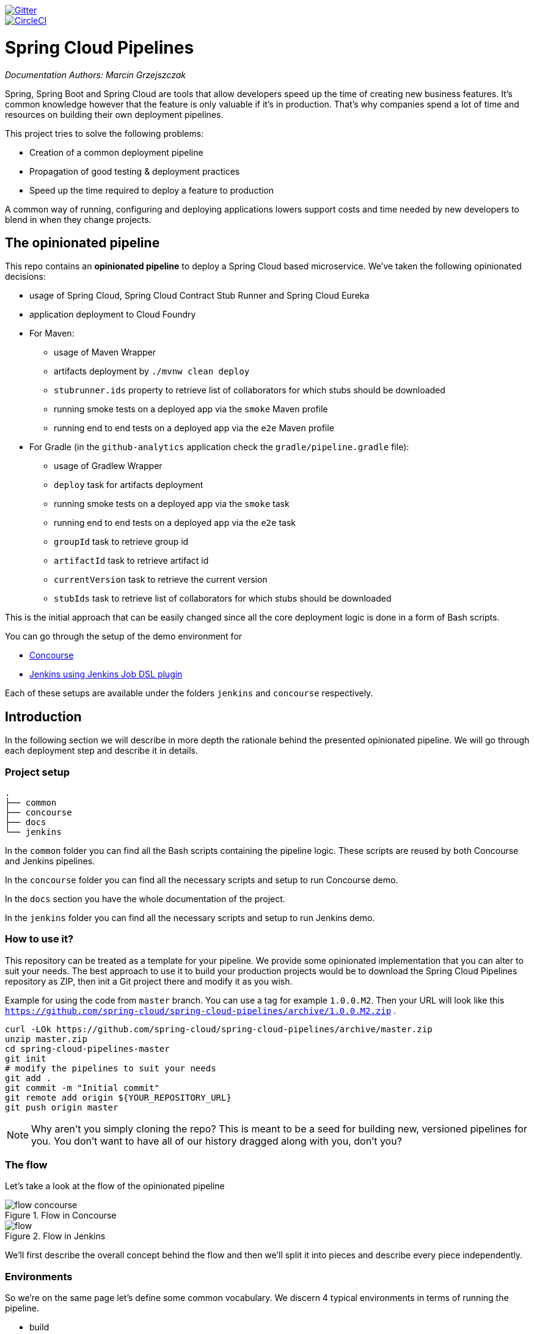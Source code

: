 // Do not edit this file (e.g. go instead to docs/)
:jenkins-root-docs: https://raw.githubusercontent.com/spring-cloud/spring-cloud-pipelines/master/docs/img/jenkins 
:concourse-root-docs: https://raw.githubusercontent.com/spring-cloud/spring-cloud-pipelines/master/docs/img/concourse
:intro-root-docs: https://raw.githubusercontent.com/spring-cloud/spring-cloud-pipelines/master/docs/img/intro
image::https://badges.gitter.im/Join%20Chat.svg[Gitter, link="https://gitter.im/spring-cloud/spring-cloud-pipelines?utm_source=badge&utm_medium=badge&utm_campaign=pr-badge&utm_content=badge"]
image::https://circleci.com/gh/spring-cloud/spring-cloud-pipelines.svg?style=svg["CircleCI", link="https://circleci.com/gh/spring-cloud/spring-cloud-pipelines"]

= Spring Cloud Pipelines

_Documentation Authors: Marcin Grzejszczak_

Spring, Spring Boot and Spring Cloud are tools that allow developers speed up the
time of creating new business features. It's common knowledge however that the
 feature is only valuable if it's in production. That's why companies
 spend a lot of time and resources on building their own deployment pipelines.

This project tries to solve the following problems:

- Creation of a common deployment pipeline
- Propagation of good testing & deployment practices
- Speed up the time required to deploy a feature to production

A common way of running, configuring and deploying applications lowers support costs
and time needed by new developers to blend in when they change projects.

== The opinionated pipeline

This repo contains an *opinionated pipeline* to deploy a Spring Cloud based microservice.
We've taken the following opinionated decisions:

- usage of Spring Cloud, Spring Cloud Contract Stub Runner and Spring Cloud Eureka
- application deployment to Cloud Foundry
- For Maven:
    * usage of Maven Wrapper
    * artifacts deployment by `./mvnw clean deploy`
    * `stubrunner.ids` property to retrieve list of collaborators for which stubs should be downloaded
    * running smoke tests on a deployed app via the `smoke` Maven profile
    * running end to end tests on a deployed app via the `e2e` Maven profile
- For Gradle (in the `github-analytics` application check the `gradle/pipeline.gradle` file):
    * usage of Gradlew Wrapper
    * `deploy` task for artifacts deployment
    * running smoke tests on a deployed app via the `smoke` task
    * running end to end tests on a deployed app via the `e2e` task
    * `groupId` task to retrieve group id
    * `artifactId` task to retrieve artifact id
    * `currentVersion` task to retrieve the current version
    * `stubIds` task to retrieve list of collaborators for which stubs should be downloaded

This is the initial approach that can be easily changed since all the core
deployment logic is done in a form of Bash scripts.

You can go through the setup of the demo environment for

- <<concourse, Concourse>>
- <<jenkins, Jenkins using Jenkins Job DSL plugin>>

Each of these setups are available under the folders `jenkins` and
`concourse` respectively.

== Introduction

In the following section we will describe in more depth the rationale
behind the presented opinionated pipeline. We will go through each deployment
step and describe it in details.

=== Project setup

[source,bash]
----
.
├── common
├── concourse
├── docs
└── jenkins
----

In the `common` folder you can find all the Bash scripts containing the pipeline logic. These
scripts are reused by both Concourse and Jenkins pipelines.

In the `concourse` folder you can find all the necessary scripts and setup to run Concourse demo.

In the `docs` section you have the whole documentation of the project.

In the `jenkins` folder you can find all the necessary scripts and setup to run Jenkins demo.

=== How to use it?

This repository can be treated as a template for your pipeline. We provide some opinionated
implementation that you can alter to suit your needs. The best approach to use it
to build your production projects would be to download the Spring Cloud Pipelines repository as ZIP, then
init a Git project there and modify it as you wish.

Example for using the code from `master` branch. You can use a tag for example `1.0.0.M2`. Then your URL will look like this
`https://github.com/spring-cloud/spring-cloud-pipelines/archive/1.0.0.M2.zip` .

[source,bash]
----
curl -LOk https://github.com/spring-cloud/spring-cloud-pipelines/archive/master.zip
unzip master.zip
cd spring-cloud-pipelines-master
git init
# modify the pipelines to suit your needs
git add .
git commit -m "Initial commit"
git remote add origin ${YOUR_REPOSITORY_URL}
git push origin master
----

NOTE: Why aren't you simply cloning the repo? This is meant to be a seed
for building new, versioned pipelines for you. You don't want to have all of our
history dragged along with you, don't you?

=== The flow

Let's take a look at the flow of the opinionated pipeline

image::{intro-root-docs}/flow_concourse.png[title="Flow in Concourse"]

image::{intro-root-docs}/flow.png[title="Flow in Jenkins"]

We'll first describe the overall concept behind the flow and then
we'll split it into pieces and describe every piece independently.

=== Environments

So we're on the same page let's define some common vocabulary. We discern 4 typical
environments in terms of running the pipeline.

- build
- test
- stage
- prod

*Build* environment is a machine where the building of the application takes place.
It's a CI / CD tool worker.

*Test* is an environment where you can deploy an application to test it. It doesn’t
resemble production, we can't be sure of it's state (which application is deployed there
and in which version). It can be used by multiple teams at the same time.

*Stage* is an environment that does resemble production. Most likely applications
 are deployed there in versions that correspond to those deployed to production.
 Typically databases there are filled up with (obfuscated) production data. Most
 often this environment is a single, shared one between many teams. In other
 words in order to run some performance, user acceptance tests you have to block
 and wait until the environment is free.

*Prod* is a production environment where we want our tested applications to be deployed
for our customers.

=== Tests

*Unit tests* - tests that are executed on the application during the build phase.
No integrations with databases / HTTP server stubs etc. take place. Generally speaking your application should
 have plenty of these to have fast feedback if your features are working fine.

*Integration tests* - tests that are executed on the built application during the build phase.
Integrations with in memory databases / HTTP server stubs take place. According to the test
pyramid, in most cases you should have not too many of these kind of tests.

*Smoke tests* - tests that are executed on a deployed application. The concept of these tests
is to check the crucial parts of your application are working properly. If you have 100 features
in your application but you gain most money from e.g. 5 features then you could write smoke tests
 for those 5 features. As you can see we're talking about smoke tests of an application, not of
 the whole system. In our understanding inside the opinionated pipeline, these tests are
 executed against an application that is surrounded with stubs.

*End to end tests* - tests that are executed on a system composing of multiple applications.
The idea of these tests is to check if the tested feature works when the whole system is set up.
Due to the fact that it takes a lot of time, effort, resources to maintain such an environment
and that often those tests are unreliable (due to many different moving pieces like network
database etc.) you should have a handful of those tests. Only for critical parts of your business.
Since only production is the key verifier of whether your feature works, some companies
don't even want to do those and move directly to deployment to production. When your
system contains KPI monitoring and alerting you can quickly react when your deployed application
is not behaving properly.

*Performance testing* - tests executed on an application or set of applications
to check if your system can handle big load of input. In case of our opinionated pipeline
 these tests could be executed either on test (against stubbed environment) or
  stage (against the whole system)


==== Testing against stubs

Before we go into details of the flow let's take a look at the following example.

image::{intro-root-docs}/monolith.png[title="Two monolithic applications deployed for end to end testing"]

When having only a handful of applications, performing end to end testing is beneficial.
From the operations perspective it's maintainable for a finite number of deployed instances.
From the developers perspective it's nice to verify the whole flow in the system
for a feature.

In case of microservices the scale starts to be a problem:

image::{intro-root-docs}/many_microservices.png[title="Many microservices deployed in different versions"]

The questions arise:

- Should I queue deployments of microservices on one testing environment or should I have an environment per microservice?
  * If I queue deployments people will have to wait for hours to have their tests ran - that can be a problem
- To remove that issue I can have an environment per microservice
  * Who will pay the bills (imagine 100 microservices - each having each own environment).
  * Who will support each of those environments?
  * Should we spawn a new environment each time we execute a new pipeline and then wrap it up or should we have
  them up and running for the whole day?
- In which versions should I deploy the dependent microservices - development or production versions?
  * If I have development versions then I can test my application against a feature that is not yet on production.
  That can lead to exceptions on production
  * If I test against production versions then I'll never be able to test against a feature under development
  anytime before deployment to production.

One of the possibilities of tackling these problems is to... not do end to end tests.

image::{intro-root-docs}/stubbed_dependencies.png[title="Execute tests on a deployed microservice on stubbed dependencies"]

If we stub out all the dependencies of our application then most of the problems presented above
disappear. There is no need to start and setup infrastructure required by the dependant
microservices. That way the testing setup looks like this:

image::{intro-root-docs}/stubbed_dependencies.png[title="We're testing microservices in isolation"]

Such an approach to testing and deployment gives the following benefits
(thanks to the usage of http://cloud.spring.io/spring-cloud-contract/spring-cloud-contract.html[Spring Cloud Contract]):

- No need to deploy dependant services
- The stubs used for the tests ran on a deployed microservice are the same as those used during integration tests
- Those stubs have been tested against the application that produces them (check http://cloud.spring.io/spring-cloud-contract/spring-cloud-contract.html[Spring Cloud Contract] for more information)
- We don't have many slow tests running on a deployed application - thus the pipeline gets executed much faster
- We don't have to queue deployments - we're testing in isolation thus pipelines don't interfere with each other
- We don't have to spawn virtual machines each time for deployment purposes

It brings however the following challenges:

- No end to end tests before production - you don't have the full certainty that a feature is working
- First time the applications will talk in a real way will be on production

Like every solution it has its benefits and drawbacks. The opinionated pipeline
 allows you to configure whether you want to follow this flow or not.

==== General view

The general view behind this deployment pipeline is to:

- test the application in isolation
- test the backwards compatibility of the application in order to roll it back if necessary
- allow testing of the packaged app in a deployed environment
- allow user acceptance tests / performance tests in a deployed environment
- allow deployment to production

Obviously the pipeline could have been split to more steps but it seems that all of the aforementioned
 actions comprise nicely in our opinionated proposal.

==== Opinionated implementation

For the demo purposes we're providing Docker Compose setup with Artifactory and Concourse / Jenkins tools.
Regardless of the picked CD application for the pipeline to pass one needs a Cloud Foundry instance (for example
https://run.pivotal.io/[Pivotal Web Services] or https://pivotal.io/pcf-dev[PCF Dev]) and the
infrastructure applications deployed to the JAR hosting application (for the demo we're providing Artifactory).
The infrastructure applications are `Eureka` for Service Discovery and `Stub Runner Boot` for running
Spring Cloud Contract stubs.

TIP: In the demos we're showing you how to first build the `github-webhook` project. That's because
the `github-analytics` needs the stubs of `github-webhook` to pass the tests. Below you'll find
references to `github-analytics` project since it contains more interesting pieces as far as testing
is concerned.

===== Build

image::{intro-root-docs}/build.png[title="Build and upload artifacts"]

In this step we're generating a version of the pipeline and then we're publishing
2 artifacts to Artifactory / Nexus:

- a fat jar of the application
- a Spring Cloud Contract jar containing stubs of the application

During this phase we're executing a `Maven` build using Maven Wrapper or a `Gradle` build using Gradle Wrapper
, with unit and integration tests. We're also *tagging* the repository with `dev/${version}` format. That way in each
subsequent step of the pipeline we're able to retrieve the tagged version. Also we know
exactly which version of the pipeline corresponds to which Git hash.

===== Test

image::{intro-root-docs}/test.png[title="Smoke test and rollback test on test environment"]

Here we're

- starting a RabbitMQ service in Cloud Foundry
- deploying `Eureka` infrastructure application to Cloud Foundry
- downloading the fat jar from Nexus and we're uploading it to Cloud Foundry. We want the application
to run in isolation (be surrounded by stubs). Currently due to port constraints in Cloud Foundry
we cannot run multiple stubbed HTTP services in the cloud so to fix this issue we're running
the application with `smoke` Spring profile on which you can stub out all HTTP calls to return
a mocked response
- if the application is using a database then it gets upgraded at this point via Flyway, Liquibase
or any other tool once the application gets started
- from the project's Maven or Gradle build we're extracting `stubrunner.ids` property that contains
 all the `groupId:artifactId:version:classifier` notation of dependant projects for which
 the stubs should be downloaded.
- then we're uploading `Stub Runner Boot` and pass the extracted `stubrunner.ids` to it. That way
we'll have a running application in Cloud Foundry that will download all the necessary stubs
of our application
- from the checked out code we're running the tests available under the `smoke` profile. In the
case of https://github.com/spring-cloud-samples/github-analytics/[GitHub Analytics] application
we're triggering a message from the https://github.com/spring-cloud-samples/github-webhook[GitHub Webhook]
application's stub, that is sent via RabbitMQ to GitHub Analytics. Then we're checking if
message count has increased. You can check those tests https://github.com/spring-cloud-samples/github-analytics/blob/master/src/test/java/smoke/IntegrationTests.java[here].
- once the tests pass we're searching for the last production release. Once the application
is deployed to production we're tagging it with `prod/${version}` tag. If there is no such tag
(there was no production release) there will be no rollback tests executed. If there was
a production release the tests will get executed.
- assuming that there was a production release we're checking out the code corresponding to that
release (we're checking out the tag), we're downloading the appropriate fat jar and we're uploading
it to Cloud Foundry. *IMPORTANT* the _old_ jar is running against the *NEW* version of the database.
- we're running the _old_ `smoke` tests against the freshly deployed application surrounded by stubs.
If those tests pass then we have a high probability that the application is backwards compatible
- the default behaviour is that after all of those steps the user can manually click to deploy the
application to a stage environment

===== Stage

image::{intro-root-docs}/stage.png[title="End to end tests on stage environment"]

Here we're

- starting a RabbitMQ service in Cloud Foundry
- deploying `Eureka` infrastructure application to Cloud Foundry
- downloading the fat jar from Nexus and we're uploading it to Cloud Foundry.

Next we have a manual step in which:

- from the checked out code we're running the tests available under the `e2e` profile. In the
case of https://github.com/spring-cloud-samples/github-analytics/[GitHub Analytics] application
we're sending a HTTP message to GitHub Analytic's endpoint. Then we're checking if
the received message count has increased. You can check those tests https://github.com/spring-cloud-samples/github-analytics/blob/master/src/test/java/e2e/E2eTests.java[here].

The step is manual by default due to the fact that stage environment is often shared between
teams and some preparations on databases / infrastructure have to take place before running the tests.
Ideally these step should be fully automatic.

===== Prod

image::{intro-root-docs}/prod.png[title="Deployment to production"]

The step to deploy to production is manual but ideally it should be automatic.

Here we're

- starting a RabbitMQ service in Cloud Foundry (only for the demo to pass - you should provision
the prod environment in a different way)
- deploying `Eureka` infrastructure application to Cloud Foundry (only for the demo to pass - you should provision
the prod environment in a different way)
- tagging the Git repo with `prod/${version}` tag
- downloading the fat jar from Nexus
- we're doing Blue Green deployment on Cloud Foundry
     - we're renaming the current instance of the app e.g. `fooService` to `fooService-venerable`
     - we're deploying the new instance of the app under the `fooService` name
     - now two instances of the same application are running on production
- in the `Complete switch over` which is a manual step
    - we're deleting the old instance
    - remember to run this step only after you have confirmed that both instances are working fine!

== Concourse Pipeline [[concourse]]

The repository contains an opinionated pipeline that will build and deploy  - https://github.com/spring-cloud-samples/github-webhook[Github Webhook] application.

All in all there are the following projects taking part in the whole `microservice setup` for this demo.

- https://github.com/spring-cloud-samples/github-analytics[Github-Analytics] - the app that has a REST endpoint and uses messaging. Our business application.
- https://github.com/spring-cloud-samples/github-webhook[Github Webhook] - project that emits messages that are used by Github Analytics. Our business application.
- https://github.com/spring-cloud-samples/github-eureka[Eureka] - simple Eureka Server. This is an infrastructure application.
- https://github.com/spring-cloud-samples/github-analytics-stub-runner-boot[Github Analytics Stub Runner Boot] - Stub Runner Boot server to be used for tests with Github Analytics. Uses Eureka and Messaging. This is an infrastructure application.

=== Step by step

If you want to just run the demo as far as possible using PCF Dev and Docker Compose

- <<fork,Fork repos>>
- <<start,Start Concourse and Artifactory>>
- <<deploy,Deploy infra to Artifactory>>
- <<pcfdev,Start PCF Dev (if you don't want to use an existing one)>>
- <<fly,Setup the `fly` CLI>>
- <<creds,Setup your `credentials.yml`>>
- <<seed,Run the seed job>>
- <<pipeline,Run the `github-webhook` pipeline>>

Below you can find <<optional,optional>> steps needed to be taken when you want to customize the pipeline

- <<env,Setup Jenkins env vars (if you want to use the demo defaults and you're using Docker Machine
just check out the section on how to update the URL to Artifactory)>>
- <<settings,Add `settings.xml` for Jenkins' master (you can skip this if you want to use our defaults)>>
- <<misc,Setup Jenkins miscs (JDK installation, Groovy macro processing etc.)>>
- <<credentials,Setup Jenkins credentials>>

==== Fork repos

[[fork]] There are 4 apps that are composing the pipeline

  - https://github.com/spring-cloud-samples/github-webhook[Github Webhook]
  - https://github.com/spring-cloud-samples/github-analytics/[Github Analytics]
  - https://github.com/spring-cloud-samples/github-eureka[Github Eureka]
  - https://github.com/spring-cloud-samples/github-analytics-stub-runner-boot[Github Stub Runner Boot]

You need to fork only these. That's because only then will your user be able to tag and push the tag to repo.

  - https://github.com/spring-cloud-samples/github-webhook[Github Webhook]
  - https://github.com/spring-cloud-samples/github-analytics/[Github Analytics]

===== Set up your local Maven to work with Artifactory

First, you have to ensure that this section is present under your `~/.m2/settings.xml`

[source,xml]
----
<server>
  <id>artifactory-local</id>
  <username>admin</username>
  <password>password</password>
</server>
----

If you don't have this file just copy the one under `seed/settings.xml` or copy paste it from below

[source,xml]
----
<?xml version="1.0" encoding="UTF-8"?>
<settings>
	<servers>
		<server>
			<id>artifactory-local</id>
			<username>admin</username>
			<password>password</password>
		</server>
	</servers>
</settings>
----

==== Start Concourse and Artifactory

[[start]] Concourse + Artifactory can be run locally. To do that just execute the
`start.sh` script from this repo.

[source,bash]
----
git clone https://github.com/spring-cloud/spring-cloud-pipelines
cd spring-cloud-pipelines/concourse
./setup_docker_compose.sh
./start.sh 192.168.99.100
----

The `setup_docker_compose.sh` script should be executed once only to allow
generation of keys.

The `192.168.99.100` param is an example of an external URL of Concourse
(equal to Docker-Machine ip in this example).

Then Concourse will be running on port `8080` and Artifactory `8081`.

===== Deploy the infra JARs to Artifactory

[[deploy]] When Artifactory is running, just execute the `deploy_infra.sh` script from this repo.

[source,bash]
----
git clone https://github.com/spring-cloud/spring-cloud-pipelines
cd spring-cloud-pipelines/concourse
./deploy_infra.sh
----

As a result both `eureka` and `stub runner` repos will be cloned, built
and uploaded to Artifactory.

==== Start PCF Dev

[[pcfdev]] TIP: You can skip this step if you have CF installed and don't want to use PCF Dev
The only thing you have to do is to set up spaces.

WARNING: It's more than likely that you'll run out of resources when you reach stage step.
Don't worry! Keep calm and <<resources,clear some apps from PCF Dev and continue>>.

You have to download and start PCF Dev. https://pivotal.io/platform/pcf-tutorials/getting-started-with-pivotal-cloud-foundry-dev/install-pcf-dev[A link how to do it is available here.]

The default credentials when using PCF Dev are:

[source,bash]
----
username: user
password: pass
email: user
org: pcfdev-org
space: pcfdev-space
api: api.local.pcfdev.io
----

You can start the PCF dev like this:

[source,bash]
----
cf dev start
----

You'll have to create 3 separate spaces (email admin, pass admin)

[source,bash]
----
cf login -a https://api.local.pcfdev.io --skip-ssl-validation -u admin -p admin -o pcfdev-org

cf create-space pcfdev-test
cf set-space-role user pcfdev-org pcfdev-test SpaceDeveloper
cf create-space pcfdev-stage
cf set-space-role user pcfdev-org pcfdev-stage SpaceDeveloper
cf create-space pcfdev-prod
cf set-space-role user pcfdev-org pcfdev-prod SpaceDeveloper
----

You can also execute the `./setup_spaces.sh` script to do this.

==== Setup the `fly` CLI

[[fly]] If you go to Concourse website you should see sth like this:

{nbsp}
{nbsp}

image::{concourse-root-docs}/running_concourse.png[]

{nbsp}
{nbsp}

You can click one of the icons (depending on your OS) to download `fly`, which is the Concourse CLI. Once you've downloaded that (and maybe added to your PATH) you can run:

[source,bash]
----
fly --version
----

If `fly` is properly installed then it should print out the version.

==== Setup your `credentials.yml`

[[creds]] The repo comes with `credentials-sample.yml` which is set up with sample data (most credentials) are set to be applicable for PCF Dev. Copy this file to a new file `credentials.yml` (the file is added to .gitignore so don't worry that you'll push it with your passwords) and edit it as you wish. For our demo jus setup:

  - `app-url` - url pointing to your forked `github-webhook` repo
  - `github-private-key` - your private key to clone / tag GitHub repos
  - `repo-with-jars` - the IP is set to the defaults for Docker Machine. You should update it to point to your setup

If you don't have a Docker Machine just execute `./whats_my_ip.sh` script to
get an external IP that you can pass to your `repo-with-jars` instead of the default
Docker Machine IP.

Below you can see what environment variables are required by the scripts. To the right hand side you can see the default values for PCF Dev that we set in the `credentials-sample.yml`.

[frame="topbot",options="header,footer"]
|======================
|Property Name  | Property Description | Default value
|CF_TEST_API_URL | The URL to the CF Api for TEST env| api.local.pcfdev.io
|CF_STAGE_API_URL | The URL to the CF Api for STAGE env | api.local.pcfdev.io
|CF_PROD_API_URL | The URL to the CF Api for PROD env | api.local.pcfdev.io
|CF_TEST_ORG    | Name of the org for the test env | pcfdev-org
|CF_TEST_SPACE  | Name of the space for the test env | pcfdev-space
|CF_STAGE_ORG   | Name of the org for the stage env | pcfdev-org
|CF_STAGE_SPACE | Name of the space for the stage env | pcfdev-space
|CF_PROD_ORG   | Name of the org for the prod env | pcfdev-org
|CF_PROD_SPACE | Name of the space for the prod env | pcfdev-space
|REPO_WITH_JARS | URL to repo with the deployed jars | http://192.168.99.100:8081/artifactory/libs-release-local
|M2_SETTINGS_REPO_ID | The id of server from Maven settings.xml | artifactory-local
|CF_HOSTNAME_UUID | Additional suffix for the route. In a shared environment the default routes can be already taken |
|======================

==== Build the pipeline

Log in (e.g. for Concourse running at `192.168.99.100` - if you don't provide any value then `localhost` is assumed). If you execute this script  (it assumes that either `fly` is on your `PATH` or it's in the same folder as the script is):

[source,bash]
----
./login.sh 192.168.99.100
----

Next run the command to create the pipeline.

[source,bash]
----
./set_pipeline.sh
----

Then you'll create a `github-webhook` pipeline under the `docker` alias, using the provided `credentials.yml` file.
You can override these values in exactly that order (e.g. `./set-pipeline.sh some-project another-target some-other-credentials.yml`)

==== Run the `github-webhook` pipeline

{nbsp}
{nbsp}

image::{concourse-root-docs}/concourse_login.png[caption="Step 1: ", title="Click `Login`"]

{nbsp}
{nbsp}

image::{concourse-root-docs}/concourse_team_main.png[caption="Step 2: ", title="Pick `main` team"]

{nbsp}
{nbsp}

image::{concourse-root-docs}/concourse_user_pass.png[caption="Step 3: ", title="Log in with `concourse` user and `changeme` password"]

{nbsp}
{nbsp}

image::{concourse-root-docs}/concourse_pipeline.png[caption="Step 4: ", title="Your screen should look more or less like this"]

{nbsp}
{nbsp}

image::{concourse-root-docs}/start_pipeline.png[caption="Step 5: ", title="Unpause the pipeline by clicking in the top lefr corner and then clicking the `play` button"]

{nbsp}
{nbsp}

image::{concourse-root-docs}/generate_version.png[caption="Step 6: ", title="Click 'generate-version'"]

{nbsp}
{nbsp}

image::{concourse-root-docs}/run_pipeline.png[caption="Step 7: ", title="Click `+` sign to start a new build"]

{nbsp}
{nbsp}

image::{concourse-root-docs}/concourse_pending.png[caption="Step 8: ", title="The job is pending"]

{nbsp}
{nbsp}

image::{concourse-root-docs}/job_running.png[caption="Step 9: ", title="Job is pending in the main screen"]

{nbsp}
{nbsp}

image::{concourse-root-docs}/running_pipeline.png[caption="Step 10: ", title="Job is running in the main screen"]

=== FAQ

[[faq]]

==== Can I use the pipeline for some other repos?

Sure! Just change the `app-url` in `credentials.yml`!

==== Will this work for ANY project out of the box?

Not really. This is an `opinionated pipeline` that's why we took some
opinionated decisions like:

- usage of Spring Cloud, Spring Cloud Contract Stub Runner and Spring Cloud Eureka
- application deployment to Cloud Foundry
- For Maven:
    * usage of Maven Wrapper
    * artifacts deployment by `./mvnw clean deploy`
    * `stubrunner.ids` property to retrieve list of collaborators for which stubs should be downloaded
    * running smoke tests on a deployed app via the `smoke` Maven profile
    * running end to end tests on a deployed app via the `e2e` Maven profile
- For Gradle (in the `github-analytics` application check the `gradle/pipeline.gradle` file):
    * usage of Gradlew Wrapper
    * `deploy` task for artifacts deployment
    * running smoke tests on a deployed app via the `smoke` task
    * running end to end tests on a deployed app via the `e2e` task
    * `groupId` task to retrieve group id
    * `artifactId` task to retrieve artifact id
    * `currentVersion` task to retrieve the current version
    * `stubIds` task to retrieve list of collaborators for which stubs should be downloaded

This is the initial approach that can be easily changed in the future.

==== Can I modify this to reuse in my project?

Sure! It's open-source! The important thing is that the core part of the logic is written in
Bash scripts. That way, in the majority of cases, you could change only the bash scripts without changing the
whole pipeline. https://github.com/spring-cloud/spring-cloud-pipelines/tree/master/common/src/main/bash[You can check out the scripts here.]

==== I ran out of resources!!

[[resources]] When deploying the app to stage or prod you can get an exception `Insufficient resources`. The way to
 solve it is to kill some apps from test / stage env. To achieve that just call

[source,bash]
----
cf target -o pcfdev-org -s pcfdev-test
cf stop github-webhook
cf stop github-eureka
cf stop stubrunner
----

You can also execute `kill_all_pcfdev_apps.sh` that will remove all demo-related apps
deployed to PCF dev.

==== The rollback step fails due to missing JAR ?!

You must have pushed some tags and have removed the Artifactory volume that
contained them. To fix this, just remove the tags

[source,bash]
----
git tag -l | xargs -n 1 git push --delete origin
----

==== Can I see the output of a job from the terminal?

Yes! Assuming that pieline name is `github-webhook` and job name is `build-and-upload` you can running

[source,bash]
----
fly watch --job github-webhook/build-and-upload -t docker
----

==== I clicked the job and it's constantly pending...

Don't worry... most likely you've just forgotten to click the `play` button to
unpause the pipeline. Click to the top left, expand the list of pipelines and click
the `play` button next to `github-webhook`.

Another problem that might occur is that you need to have the `version` branch.
Concourse will wait for the `version` branch to appear in your repo. So in order for
the pipeline to start ensure that when doing some git operations you haven't
forgotten to create / copy the `version` branch too.

==== The route is already in use

If you play around with Jenkins / Concourse you might end up with the routes occupied

[source,bash]
----
Using route github-webhook-test.local.pcfdev.io
Binding github-webhook-test.local.pcfdev.io to github-webhook...
FAILED
The route github-webhook-test.local.pcfdev.io is already in use.
----

Just delete the routes

[source,bash]
----
yes | cf delete-route local.pcfdev.io -n github-webhook-test
yes | cf delete-route local.pcfdev.io -n github-eureka-test
yes | cf delete-route local.pcfdev.io -n stubrunner-test
yes | cf delete-route local.pcfdev.io -n github-webhook-stage
yes | cf delete-route local.pcfdev.io -n github-eureka-stage
yes | cf delete-route local.pcfdev.io -n github-webhook-prod
yes | cf delete-route local.pcfdev.io -n github-eureka-prod
----

You can also execute the `./remove_routes.sh` script

==== I'm unauthorized to deploy infrastructure jars

Most likely you've forgotten to update your local `settings.xml` with the Artifactory's
setup. Check out <<settings,this section of the docs and update your `settings.xml`>>.

== Jenkins DSL Pipeline

[[jenkins]] The repository contains job definitions and the opinionated setup pipeline using https://wiki.jenkins-ci.org/display/JENKINS/Job+DSL+Plugin[Jenkins Job Dsl plugin]. Those jobs will form an empty pipeline and a sample, opinionated one that you can use in your company.

All in all there are the following projects taking part in the whole `microservice setup` for this demo.

- https://github.com/spring-cloud-samples/github-analytics[Github-Analytics] - the app that has a REST endpoint and uses messaging. Our business application.
- https://github.com/spring-cloud-samples/github-webhook[Github Webhook] - project that emits messages that are used by Github Analytics. Our business application.
- https://github.com/spring-cloud-samples/github-eureka[Eureka] - simple Eureka Server. This is an infrastructure application.
- https://github.com/spring-cloud-samples/github-analytics-stub-runner-boot[Github Analytics Stub Runner Boot] - Stub Runner Boot server to be used for tests with Github Analytics. Uses Eureka and Messaging. This is an infrastructure application.

=== Project setup

[source,bash]
----
.
├── jobs
│   ├── jenkins_pipeline_empty.groovy
│   ├── jenkins_pipeline_jenkinsfile_empty.groovy
│   ├── jenkins_pipeline_sample.groovy
│   └── jenkins_pipeline_sample_view.groovy
├── seed
│   ├── gradle.properties
│   ├── init.groovy
│   ├── jenkins_pipeline.groovy
│   └── settings.xml
└── src
    ├── main
    └── test
----

In the `jobs` folder you have all the seed jobs that will generate pipelines.

- `jenkins_pipeline_empty.groovy` - is a template of a pipeline with empty steps using the Jenkins Job DSL plugin
- `jenkins_pipeline_jenkinsfile_empty.groovy` - is a template of a pipeline with empty steps using the Pipeline plugin
- `jenkins_pipeline_sample.groovy` - is an opinionated implementation using the Jenkins Job DSL plugin
- `jenkins_pipeline_sample_view.groovy` - builds the views for the pipelines

In the `seed` folder you have the `init.groovy` file which is executed when Jenkins starts.
That way we can configure most of Jenkins options for you (adding credentials, JDK etc.).
`jenkins_pipeline.groovy` contains logic to build a seed job (that way you don't have to even click that
job - we generate it for you).

In the `src` folder you have production and test classes needed for you to build your own pipeline.
Currently we have tests only cause the whole logic resides in the `jenkins_pipeline_sample` file.

=== Step by step

If you want to just run the demo as far as possible using PCF Dev and Docker Compose

- <<jenkins_fork,Fork repos>>
- <<jenkins_start,Start Jenkins and Artifactory>>
- <<jenkins_deploy,Deploy infra to Artifactory>>
- <<jenkins_pcfdev,Start PCF Dev (if you don't want to use an existing one)>>
- <<jenkins_seed,Run the seed job>>
- <<jenkins_pipeline,Run the `github-webhook` pipeline>>

Below you can find <<optional,optional>> steps needed to be taken when you want to customize the pipeline

- <<env,Setup Jenkins env vars (if you want to use the demo defaults and you're using Docker Machine
just check out the section on how to update the URL to Artifactory)>>
- <<jenkins_settings,Add `settings.xml` for Jenkins' master (you can skip this if you want to use our defaults)>>
- <<jenkins_misc,Setup Jenkins miscs (JDK installation, Groovy macro processing etc.)>>
- <<jenkins_credentials,Setup Jenkins credentials>>

==== Fork repos

[[jenkins_fork]] There are 4 apps that are composing the pipeline

  - https://github.com/spring-cloud-samples/github-webhook[Github Webhook]
  - https://github.com/spring-cloud-samples/github-analytics/[Github Analytics]
  - https://github.com/spring-cloud-samples/github-eureka[Github Eureka]
  - https://github.com/spring-cloud-samples/github-analytics-stub-runner-boot[Github Stub Runner Boot]

You need to fork only these. That's because only then will your user be able to tag and push the tag to repo.

  - https://github.com/spring-cloud-samples/github-webhook[Github Webhook]
  - https://github.com/spring-cloud-samples/github-analytics/[Github Analytics]

===== Set up your local Maven to work with Artifactory

First, you have to ensure that this section is present under your `~/.m2/settings.xml`

[source,xml]
----
<server>
  <id>artifactory-local</id>
  <username>admin</username>
  <password>password</password>
</server>
----

If you don't have this file just copy the one under `seed/settings.xml` or copy paste it from below

[source,xml]
----
<?xml version="1.0" encoding="UTF-8"?>
<settings>
	<servers>
		<server>
			<id>artifactory-local</id>
			<username>admin</username>
			<password>password</password>
		</server>
	</servers>
</settings>
----

==== Start Jenkins and Artifactory

[[jenkins_start]] Jenkins + Artifactory can be ran locally. To do that just execute the
`start.sh` script from this repo.

[source,bash]
----
git clone https://github.com/spring-cloud/spring-cloud-pipelines
cd spring-cloud-pipelines/jenkins
./start.sh yourGitUsername yourGitPassword yourForkedGithubOrg
----
Then Jenkins will be running on port `8080` and Artifactory `8081`.
The provided parameters will be passed as env variables to Jenkins VM
and credentials will be set in your set. That way you don't have to do
any manual work on the Jenkins side. In the above parameters, the third parameter
could be yourForkedGithubOrg or yourGithubUsername. Also the `REPOS` env variable will
contain your GitHub org in which you have the forked repos.

===== Deploy the infra JARs to Artifactory

[[jenkins_deploy]] When Artifactory is running, just execute the `deploy_infra.sh` script from this repo.

[source,bash]
----
git clone https://github.com/spring-cloud/spring-cloud-pipelines
cd spring-cloud-pipelines/jenkins
./deploy_infra.sh
----

As a result both `eureka` and `stub runner` repos will be cloned, built
and uploaded to Artifactory.

==== Start PCF Dev

TIP: You can skip this step if you have CF installed and don't want to use PCF Dev
The only thing you have to do is to set up spaces.

WARNING: It's more than likely that you'll run out of resources when you reach stage step.
Don't worry! Keep calm and <<resources,clear some apps from PCF Dev and continue>>.

[[jenkins_pcfdev]] You have to download and start PCF Dev. https://pivotal.io/platform/pcf-tutorials/getting-started-with-pivotal-cloud-foundry-dev/install-pcf-dev[A link how to do it is available here.]

The default credentials when using PCF Dev are:

[source,bash]
----
username: user
password: pass
email: user
org: pcfdev-org
space: pcfdev-space
api: api.local.pcfdev.io
----

You can start the PCF dev like this:

[source,bash]
----
cf dev start
----

You'll have to create 3 separate spaces (email admin, pass admin)

[source,bash]
----
cf login -a https://api.local.pcfdev.io --skip-ssl-validation -u admin -p admin -o pcfdev-org

cf create-space pcfdev-test
cf set-space-role user pcfdev-org pcfdev-test SpaceDeveloper
cf create-space pcfdev-stage
cf set-space-role user pcfdev-org pcfdev-stage SpaceDeveloper
cf create-space pcfdev-prod
cf set-space-role user pcfdev-org pcfdev-prod SpaceDeveloper
----

You can also execute the `./setup_spaces.sh` script to do this.

==== Run the seed job

[[jenkins_seed]] We already create the seed job for you but you'll have to run it. When you do
run it you have to provide some properties. By default we create a seed that
has all the properties options, but you can delete most of it. If you
set the properties as global env variables you have to remove them from the
seed.

Anyways, to run the demo just provide in the `REPOS` var the comma separated
 list of URLs of the 2 aforementioned forks of `github-webhook` and `github-analytics'.

{nbsp}
{nbsp}

image::{jenkins-root-docs}/seed_click.png[caption="Step 1: ", title="Click the 'jenkins-pipeline-seed' job"]

{nbsp}
{nbsp}

image::{jenkins-root-docs}/seed_run.png[caption="Step 2: ", title="Click the 'Build with parameters'"]

{nbsp}
{nbsp}

image::{jenkins-root-docs}/seed.png[caption="Step 3: ", title="Provide the `REPOS` parameter with URLs of your forks (you'll have more properties than the ones in the screenshot)"]

{nbsp}
{nbsp}

image::{jenkins-root-docs}/seed_built.png[caption="Step 4: ", title="This is how the results of seed should look like"]

==== Run the `github-webhook` pipeline

[[jenkins_pipeline]] We already create the seed job for you but you'll have to run it. When you do
run it you have to provide some properties. By default we create a seed that
has all the properties options, but you can delete most of it. If you
set the properties as global env variables you have to remove them from the
seed.

Anyways, to run the demo just provide in the `REPOS` var the comma separated
 list of URLs of the 2 aforementioned forks of `github-webhook` and `github-analytics`.

{nbsp}
{nbsp}

image::{jenkins-root-docs}/seed_views.png[caption="Step 1: ", title="Click the 'github-webhook' view"]

{nbsp}
{nbsp}

image::{jenkins-root-docs}/pipeline_run.png[caption="Step 2: ", title="Run the pipeline"]

{nbsp}
{nbsp}

image::{jenkins-root-docs}/pipeline_run_props.png[caption="Step 3: ", title="You can set some properties (just click 'Build' to proceed) "]

{nbsp}
{nbsp}

IMPORTANT: Most likely your 1st build will suddenly hang for 10 minutes. If you rerun it
again it should work after 2-3 minutes. My guess is that it's related to Docker Compose
so sorry for this unfortunate situation.

IMPORTANT: If your build fails on the *deploy previous version to stage* due to missing jar,
that means that you've forgotten to clear the tags in your repo. Typically that's due to the fact that
you've removed the Artifactory volume with deployed JAR whereas a tag in the repo is still pointing there.
<<tags,Check out this section on how to remove the tag.>>

{nbsp}
{nbsp}

image::{jenkins-root-docs}/pipeline_manual.png[caption="Step 4: ", title="Click the manual step to go to stage (remember about killing the apps on test env). To do this click the *ARROW* next to the job name"]

{nbsp}
{nbsp}

IMPORTANT: Most likely you will run out of memory so when reaching the stage
environment it's good to kill all apps on test. <<faq,Check out the FAQ section for more details>>!

{nbsp}
{nbsp}

image::{jenkins-root-docs}/pipeline_finished.png[caption="Step 5: ", title="The full pipeline should look like this"]

{nbsp}
{nbsp}

=== Optional steps

[[jenkins_optional]] All the steps below are not necessary to run the demo. They are needed only
when you want to do some custom changes.

==== Deploying infra jars to a different location

It's enough to provide the `distribution.management.release.url` system prop to Maven.
Example for deploying to Artifactory at IP `192.168.99.100`

Github Eureka:

[source,bash]
----
git clone https://github.com/spring-cloud-samples/github-eureka
cd github-eureka
./mvnw clean deploy -Ddistribution.management.release.url=http://192.168.99.100:8081/artifactory/libs-release-local
----

Github Stub Runner:

[source,bash]
----
git clone https://github.com/spring-cloud-samples/github-analytics-stub-runner-boot
cd github-analytics-stub-runner-boot
./mvnw clean deploy -Ddistribution.management.release.url=http://192.168.99.100:8081/artifactory/libs-release-local
----

==== Setup settings.xml for Maven deployment

TIP: If you want to use the default connection to the Docker version
of Artifactory you can skip this step

[[jenkins_settings]] So that `./mvnw deploy` works with Artifactory from Docker we're
already copying the missing `settings.xml` file for you. It looks like this:

[source,xml]
----
<server>
  <id>artifactory-local</id>
  <username>admin</username>
  <password>password</password>
</server>
----

If you want to use your own version of Artifactory / Nexus you have to update
the file (it's in `seed/settings.xml`).

==== Setup Jenkins env vars

[[jenkins_env]] If you want to only play around with the demo that we've prepared you have to set *ONE* variable which is the `REPOS` variable.
That variable needs to consists of comma separated list of URLs to repositories containing business apps. So you should pass your forked repos URLs.

You can do it in the following ways:

- globally via Jenkins global env vars (then when you run the seed that variable will be taken into consideration and proper pipelines will get built)
- modify the seed job parameters (you'll have to modify the seed job configuration and change the `REPOS` property)
- provide the repos parameter when running the seed job

For the sake of simplicity let's go with the *last* option.

IMPORTANT: If you're choosing the global envs, you *HAVE* to remove the other approach
(e.g. if you set the global env for `REPOS`, please remove that property in the
seed job

===== Seed properties

Click on the seed job and pick `Build with parameters`. Then as presented in the screen below (you'll have far more properties to set) just modify the `REPOS` property by providing the comma separated list of URLs to your forks. Whatever you set will be parsed by the seed job and passed to the generated Jenkins jobs.

TIP: This is very useful when the repos you want to build differ. E.g. use
different JDK. Then some seeds can set the `JDK_VERSION` param to one version
of Java installation and the others to another one.

Example screen:

image::{jenkins-root-docs}/seed.png[]

In the screenshot we could parametrize the `REPOS` and `REPO_WITH_JARS` params.

===== Global envs

IMPORTANT: This section is presented only for informational purposes - for the sake of demo you can skip it

You can add env vars (go to configure Jenkins -> Global Properties) for the following
 properties (the defaults are for PCF Dev):

Example screen:

image::{jenkins-root-docs}/env_vars.png[]

===== All env vars

The env vars that are used in all of the jobs are as follows:

[frame="topbot",options="header,footer"]
|======================
|Property Name  | Property Description | Default value
|CF_TEST_API_URL | The URL to the CF Api for TEST env| api.local.pcfdev.io
|CF_STAGE_API_URL | The URL to the CF Api for STAGE env | api.local.pcfdev.io
|CF_PROD_API_URL | The URL to the CF Api for PROD env | api.local.pcfdev.io
|CF_TEST_ORG    | Name of the org for the test env | pcfdev-org
|CF_TEST_SPACE  | Name of the space for the test env | pcfdev-space
|CF_STAGE_ORG   | Name of the org for the stage env | pcfdev-org
|CF_STAGE_SPACE | Name of the space for the stage env | pcfdev-space
|CF_PROD_ORG   | Name of the org for the prod env | pcfdev-org
|CF_PROD_SPACE | Name of the space for the prod env | pcfdev-space
|REPO_WITH_JARS | URL to repo with the deployed jars | http://artifactory:8081/artifactory/libs-release-local
|M2_SETTINGS_REPO_ID | The id of server from Maven settings.xml | artifactory-local
|JDK_VERSION | The name of the JDK installation | jdk8
|PIPELINE_VERSION | What should be the version of the pipeline (ultimately also version of the jar) | 1.0.0.M1-${GROOVY,script ="new Date().format('yyMMdd_HHmmss')"}-VERSION
|GIT_EMAIL | The email used by Git to tag repo | email@example.com
|GIT_NAME | The name used by Git to tag repo | Pivo Tal
|======================

==== Set Git email / user

Since our pipeline is setting the git user / name explicitly for the build step
 you'd have to go to `Configure` of the build step and modify the Git name / email.
 If you want to set it globally you'll have to remove the section from the build
 step and follow these steps to set it globally.

You can set Git email / user globally like this:

{nbsp}
{nbsp}

image::{jenkins-root-docs}/manage_jenkins.png[caption="Step 1: ", title="Click 'Manage Jenkins'"]

{nbsp}
{nbsp}

image::{jenkins-root-docs}/configure_system.png[caption="Step 2: ", title="Click 'Configure System'"]

{nbsp}
{nbsp}

image::{jenkins-root-docs}/git.png[caption="Step 3: ", title="Fill out Git user information"]

{nbsp}
{nbsp}

==== Jenkins Credentials

In your scripts we reference the credentials via IDs. These are the defaults for credentials

[frame="topbot",options="header,footer"]
|======================
|Property Name  | Property Description | Default value
|GIT_CREDENTIAL_ID    | Credential ID used to tag a git repo | git
|CF_TEST_CREDENTIAL_ID  | Credential ID for CF Test env access | cf-test
|CF_STAGE_CREDENTIAL_ID   | Credential ID for CF Stage env access | cf-stage
|CF_PROD_CREDENTIAL_ID | Credential ID for CF Prod env access | cf-prod
|======================

If you already have in your system a credential to for example tag a repo
you can use it by passing the value of the property `GIT_CREDENTIAL_ID`

===== Add Jenkins credentials for GitHub

[[jenkins_credentials]] The scripts will need to access the credential in order to tag the repo.

You have to set credentials with id: `git`.

Below you can find instructions on how to set a credential (e.g. for `cf-test` credential but
remember to provide the one with id `git`).

{nbsp}
{nbsp}

image::{jenkins-root-docs}/credentials_system.png[caption="Step 1: ", title="Click 'Credentials, System'"]

{nbsp}
{nbsp}

image::{jenkins-root-docs}/credentials_global.png[caption="Step 2: ", title="Click 'Global Credentials'"]

{nbsp}
{nbsp}

image::{jenkins-root-docs}/credentials_add.png[caption="Step 3: ", title="Click 'Add credentials'"]

{nbsp}
{nbsp}

image::{jenkins-root-docs}/credentials_example.png[caption="Step 4: ", title="Fill out the user / password and provide the `git` credential ID (in this example `cf-test`)"]

{nbsp}
{nbsp}

==== Enable Groovy Token Macro Processing

With scripted that but if you needed to this manually then this is how to do it:

{nbsp}
{nbsp}

image::{jenkins-root-docs}/manage_jenkins.png[caption="Step 1: ", title="Click 'Manage Jenkins'"]

{nbsp}
{nbsp}

image::{jenkins-root-docs}/configure_system.png[caption="Step 2: ", title="Click 'Configure System'"]

{nbsp}
{nbsp}

image::{jenkins-root-docs}/groovy_token.png[caption="Step 3: ", title="Click 'Allow token macro processing'"]

=== Docker Image
If you would like to run the pre-configured Jenkins image somewhere other than your local machine, we
have an image you can pull and use on https://hub.docker.com/r/springcloud/spring-cloud-pipeline-jenkins/[DockerHub].
The `latest` tag corresponds to the latest snapshot build.  You can also find tags
corresponding to stable releases that you can use as well.

=== FAQ

[[jenkins_faq]]

==== Pipeline version contains ${PIPELINE_VERSION}

You can check the Jenkins logs and you'll see

[source,bash]
----
WARNING: Skipped parameter `PIPELINE_VERSION` as it is undefined on `jenkins-pipeline-sample-build`.
	Set `-Dhudson.model.ParametersAction.keepUndefinedParameters`=true to allow undefined parameters
	to be injected as environment variables or
	`-Dhudson.model.ParametersAction.safeParameters=[comma-separated list]`
	to whitelist specific parameter names, even though it represents a security breach
----

To fix it you have to do exactly what the warning suggests... Also ensure that the `Groovy token macro processing`
checkbox is set.

==== Pipeline version is not passed to the build

You can see that the Jenkins version is properly set but in the build version is still snapshot and
the `echo "${PIPELINE_VERSION}"` doesn't print anything.

You can check the Jenkins logs and you'll see

[source,bash]
----
WARNING: Skipped parameter `PIPELINE_VERSION` as it is undefined on `jenkins-pipeline-sample-build`.
	Set `-Dhudson.model.ParametersAction.keepUndefinedParameters`=true to allow undefined parameters
	to be injected as environment variables or
	`-Dhudson.model.ParametersAction.safeParameters=[comma-separated list]`
	to whitelist specific parameter names, even though it represents a security breach
----

To fix it you have to do exactly what the warning suggests...

==== The build times out with `pipeline.sh` info

Docker compose, docker compose, docker compose... The problem is that for some reason, only in Docker, the execution of
Java hangs. But it hangs randomly and only the first time you try to execute the pipeline.

The solution to this is to run the pipeline again. If once it suddenly, magically passes then
it will pass for any subsequent build.

Another thing that you can try is to run it with plain Docker. Maybe that will help.

==== Can I use the pipeline for some other repos?

Sure! you can pass `REPOS` variable with comma separated list of
`project_name$project_url` format. If you don't provide the PROJECT_NAME the
repo name will be extracted and used as the name of the project.

E.g. for `REPOS` equal to:

`https://github.com/spring-cloud-samples/github-analytics,https://github.com/spring-cloud-samples/github-webhook`

will result in the creation of pipelines with root names `github-analytics` and `github-webhook`.

E.g. for `REPOS` equal to:

`foo$https://github.com/spring-cloud-samples/github-analytics,bar$https://github.com/spring-cloud-samples/atom-feed`

will result in the creation of pipelines with root names `foo` for `github-analytics`
and `bar` for `github-webhook`.

==== Will this work for ANY project out of the box?

Not really. This is an `opinionated pipeline` that's why we took some
opinionated decisions like:

- usage of Spring Cloud, Spring Cloud Contract Stub Runner and Spring Cloud Eureka
- application deployment to Cloud Foundry
- For Maven:
    * usage of Maven Wrapper
    * artifacts deployment by `./mvnw clean deploy`
    * `stubrunner.ids` property to retrieve list of collaborators for which stubs should be downloaded
    * running smoke tests on a deployed app via the `smoke` Maven profile
    * running end to end tests on a deployed app via the `e2e` Maven profile
- For Gradle (in the `github-analytics` application check the `gradle/pipeline.gradle` file):
    * usage of Gradlew Wrapper
    * `deploy` task for artifacts deployment
    * running smoke tests on a deployed app via the `smoke` task
    * running end to end tests on a deployed app via the `e2e` task
    * `groupId` task to retrieve group id
    * `artifactId` task to retrieve artifact id
    * `currentVersion` task to retrieve the current version
    * `stubIds` task to retrieve list of collaborators for which stubs should be downloaded

This is the initial approach that can be easily changed in the future.

==== Can I modify this to reuse in my project?

Sure! It's open-source! The important thing is that the core part of the logic is written
in Bash scripts. That way, in the majority of cases, you could change only the bash
scripts without changing the whole pipeline.

==== I ran out of resources!!

[jenkins_resources]] When deploying the app to stage or prod you can get an exception `Insufficient resources`. The way to
 solve it is to kill some apps from test / stage env. To achieve that just call

[source,bash]
----
cf target -o pcfdev-org -s pcfdev-test
cf stop github-webhook
cf stop github-eureka
cf stop stubrunner
----

You can also execute `kill_all_pcfdev_apps.sh` that will remove all demo-related apps
deployed to PCF dev.

==== The rollback step fails due to missing JAR ?!

[[jenkins_tags]] You must have pushed some tags and have removed the Artifactory volume that
contained them. To fix this, just remove the tags

[source,bash]
----
git tag -l | xargs -n 1 git push --delete origin
----

==== I want to provide a different JDK version

- by default we assume that you have jdk with id `jdk8` configured
- if you want a different one just override `JDK_VERSION` env var and point to the proper one

TIP: The docker image comes in with Java installed at `/usr/lib/jvm/java-8-openjdk-amd64`.
You can go to `Global Tools` and create a JDK with `jdk8` id and JAVA_HOME
 pointing to `/usr/lib/jvm/java-8-openjdk-amd64`

To change the default one just follow these steps:

{nbsp}
{nbsp}

image::{jenkins-root-docs}/manage_jenkins.png[caption="Step 1: ", title="Click 'Manage Jenkins'"]

{nbsp}
{nbsp}

image::{jenkins-root-docs}/global_tool.png[caption="Step 2: ", title="Click 'Global Tool'"]

{nbsp}
{nbsp}

image::{jenkins-root-docs}/jdk_installation.png[caption="Step 3: ", title="Click 'JDK Installations'"]

{nbsp}
{nbsp}

image::{jenkins-root-docs}/jdk.png[caption="Step 4: ", title="Fill out JDK Installation with path to your JDK"]

{nbsp}
{nbsp}

And that's it!

===== I want deployment to stage and prod be automatic

No problem, just set the property / env var to true

- `AUTO_DEPLOY_TO_STAGE` to automatically deploy to stage
- `AUTO_DEPLOY_TO_PROD` to automatically deploy to prod

==== I can't tag the repo!

When you get sth like this:

[source,bash]
----
19:01:44 stderr: remote: Invalid username or password.
19:01:44 fatal: Authentication failed for 'https://github.com/marcingrzejszczak/github-webhook/'
19:01:44
19:01:44 	at org.jenkinsci.plugins.gitclient.CliGitAPIImpl.launchCommandIn(CliGitAPIImpl.java:1740)
19:01:44 	at org.jenkinsci.plugins.gitclient.CliGitAPIImpl.launchCommandWithCredentials(CliGitAPIImpl.java:1476)
19:01:44 	at org.jenkinsci.plugins.gitclient.CliGitAPIImpl.access$300(CliGitAPIImpl.java:63)
19:01:44 	at org.jenkinsci.plugins.gitclient.CliGitAPIImpl$8.execute(CliGitAPIImpl.java:1816)
19:01:44 	at hudson.plugins.git.GitPublisher.perform(GitPublisher.java:295)
19:01:44 	at hudson.tasks.BuildStepMonitor$3.perform(BuildStepMonitor.java:45)
19:01:44 	at hudson.model.AbstractBuild$AbstractBuildExecution.perform(AbstractBuild.java:779)
19:01:44 	at hudson.model.AbstractBuild$AbstractBuildExecution.performAllBuildSteps(AbstractBuild.java:720)
19:01:44 	at hudson.model.Build$BuildExecution.post2(Build.java:185)
19:01:44 	at hudson.model.AbstractBuild$AbstractBuildExecution.post(AbstractBuild.java:665)
19:01:44 	at hudson.model.Run.execute(Run.java:1745)
19:01:44 	at hudson.model.FreeStyleBuild.run(FreeStyleBuild.java:43)
19:01:44 	at hudson.model.ResourceController.execute(ResourceController.java:98)
19:01:44 	at hudson.model.Executor.run(Executor.java:404)
----

most likely you've passed a wrong password. Check the <<jenkins_credentials,credentials>> section
on how to update your credentials.

==== Deploying to test / stage / prod fails - error finding space

If you receive a similar exception:

[source,bash]
----
20:26:18 API endpoint:   https://api.local.pcfdev.io (API version: 2.58.0)
20:26:18 User:           user
20:26:18 Org:            pcfdev-org
20:26:18 Space:          No space targeted, use 'cf target -s SPACE'
20:26:18 FAILED
20:26:18 Error finding space pcfdev-test
20:26:18 Space pcfdev-test not found
----

It means that you've forgotten to <<jenkins_pcfdev,create the spaces>> in your PCF Dev installation.

==== The route is already in use

If you play around with Jenkins / Concourse you might end up with the routes occupied

[source,bash]
----
Using route github-webhook-test.local.pcfdev.io
Binding github-webhook-test.local.pcfdev.io to github-webhook...
FAILED
The route github-webhook-test.local.pcfdev.io is already in use.
----

Just delete the routes

[source,bash]
----
yes | cf delete-route local.pcfdev.io -n github-webhook-test
yes | cf delete-route local.pcfdev.io -n github-eureka-test
yes | cf delete-route local.pcfdev.io -n stubrunner-test
yes | cf delete-route local.pcfdev.io -n github-webhook-stage
yes | cf delete-route local.pcfdev.io -n github-eureka-stage
yes | cf delete-route local.pcfdev.io -n github-webhook-prod
yes | cf delete-route local.pcfdev.io -n github-eureka-prod
----

You can also execute the `./remove_routes.sh` script

==== I'm unauthorized to deploy infrastructure jars

Most likely you've forgotten to update your local `settings.xml` with the Artifactory's
setup. Check out <<jenkins_settings,this section of the docs and update your `settings.xml`>>.

=== How to build it

`./gradlew clean build`

WARNING: The ran test only checks if your scripts compile.

=== How to work with Jenkins Job DSL plugin

Check out the https://github.com/jenkinsci/job-dsl-plugin/wiki/Tutorial---Using-the-Jenkins-Job-DSL[tutorial].
Provide the link to this repository in your Jenkins installation.

WARNING: Remember that views can be overridden that's why the suggestion is to contain in one script all the logic needed to build a view
 for a single project (check out that `spring_cloud_views.groovy` is building all the `spring-cloud` views).

== How to build it

=== Build and test

You can execute

[source,bash]
----
./gradlew clean build
----

to build and test the project.

=== Generate readme

To generate readme just run

[source,bash]
----
./gradlew generateReadme
----

== Releasing

=== Publishing A Docker Image

When doing a release you also need to push a Docker image to Dockerhub.
From the project root, run the following commands replacing `<version>` with the
version of the release.

[source,bash]
----
docker login
docker build -t springcloud/spring-cloud-pipeline-jenkins:<version> ./jenkins
docker push springcloud/spring-cloud-pipeline-jenkins:<version>
----